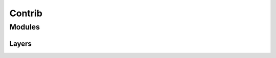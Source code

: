 .. _contrib:

Contrib
=======

Modules
-------

Layers
^^^^^^

.. doxygenclass:: fl::Residual
   :members:
